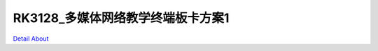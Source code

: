 RK3128_多媒体网络教学终端板卡方案1 
=================================

.. image:: ./RK3128_HISENSE_TECH_MB7_V10_BT1.JPG

.. image:: ./RK3128_HISENSE_TECH_MB7_V10_BT2.JPG

.. image:: ./RK3128_HISENSE_TECH_MB7_V10_SD1.JPG

.. image:: ./RK3128_HISENSE_TECH_MB7_V10_SD2.JPG

.. image:: ./RK3128_HISENSE_TECH_MB7_V10_SD3.JPG

.. image:: ./RK3128_HISENSE_TECH_MB7_V10_SD4.JPG

.. image:: ./RK3128_HISENSE_TECH_MB7_V10_TP1.JPG

.. image:: ./RK3128_HISENSE_TECH_MB7_V10_TP2.JPG

`Detail About <https://allwinwaydocs.readthedocs.io/zh-cn/latest/about.html#about>`_